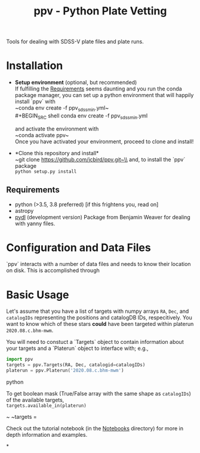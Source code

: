 #+TITLE: ppv - Python Plate Vetting

Tools for dealing with SDSS-V plate files and plate runs.
* Installation
:PROPERTIES:
:header-args:  :exports code
:END:

- *Setup environment* (optional, but recommended)\\
  If fulfilling the [[require][Requirements]] seems daunting and you run the conda package manager, you can set up a python environment that will happily install `ppv` with\\
  ~conda env create -f ppv_sdss_min.yml~\\
  #+BEGIN_SRC shell
  conda env create -f ppv_sdss_min.yml
  #+END_SRC

  and activate the environment with\\
  ~conda activate ppv~\\
  Once you have activated your environment, proceed to clone and install!

- *Clone this repository and install*\\
  ~git clone https://github.com/jcbird/ppv.git~\\
  and, to install the `ppv` package\\
  ~python setup.py install~

** Requirements <<require>>
  - python (>3.5, 3.8 preferred) [if this frightens you, read on]
  - astropy
  - [[https://github.com/jcbird/ppv.git][pydl]] (development version)
    Package from Benjamin Weaver for dealing with yanny files.

* Configuration and Data Files
`ppv` interacts with a number of data files and needs to know their location on disk. This is accomplished through

* Basic Usage

Let's assume that you have a list of targets with numpy arrays =RA=, =Dec=, and =catalogIDs= representing the positions and catalogDB IDs, respecitively.
You want to know which of these stars *could* have been targeted within platerun =2020.08.c.bhm-mwm=.

You will need to constuct a `Targets` object to contain information about your targets and a `Platerun` object to interface with; e.g.,

#+BEGIN_SRC python
import ppv
targets = ppv.Targets(RA, Dec, catalogid=catalogIDs)
platerun = ppv.Platerun('2020.08.c.bhm-mwm')
#+END_SRC python

To get boolean mask (True/False array with the same shape as =catalogIDs=) of the available targets,\\
~targets.available_in(platerun)~



~
~targets =

#+BEGIN_SRC


Check out the tutorial notebook (in the [[file:notebooks/][Notebooks]] directory) for more in depth information and examples.



*
